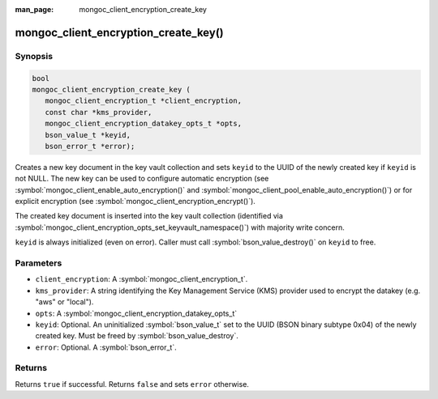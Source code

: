 :man_page: mongoc_client_encryption_create_key

mongoc_client_encryption_create_key()
=====================================

Synopsis
--------

.. code-block:: c

   bool
   mongoc_client_encryption_create_key (
      mongoc_client_encryption_t *client_encryption,
      const char *kms_provider,
      mongoc_client_encryption_datakey_opts_t *opts,
      bson_value_t *keyid,
      bson_error_t *error);

Creates a new key document in the key vault collection and sets ``keyid`` to the UUID of the newly created key if ``keyid`` is not NULL. The new key can be used to configure automatic encryption (see :symbol:`mongoc_client_enable_auto_encryption()` and :symbol:`mongoc_client_pool_enable_auto_encryption()`) or for explicit encryption (see :symbol:`mongoc_client_encryption_encrypt()`).

The created key document is inserted into the key vault collection (identified via :symbol:`mongoc_client_encryption_opts_set_keyvault_namespace()`) with majority write concern.

``keyid`` is always initialized (even on error). Caller must call :symbol:`bson_value_destroy()` on ``keyid`` to free.

Parameters
----------

* ``client_encryption``: A :symbol:`mongoc_client_encryption_t`.
* ``kms_provider``: A string identifying the Key Management Service (KMS) provider used to encrypt the datakey (e.g. "aws" or "local").
* ``opts``: A :symbol:`mongoc_client_encryption_datakey_opts_t`
* ``keyid``: Optional. An uninitialized :symbol:`bson_value_t` set to the UUID (BSON binary subtype 0x04) of the newly created key. Must be freed by :symbol:`bson_value_destroy`.
* ``error``: Optional. A :symbol:`bson_error_t`.

Returns
-------

Returns ``true`` if successful. Returns ``false`` and sets ``error`` otherwise.

.. seealso::

  | :symbol:`mongoc_client_encryption_datakey_opts_t`
